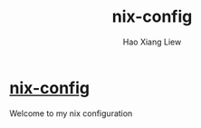 #+TITLE: nix-config
#+AUTHOR: Hao Xiang Liew

* [[https://github.com/haoxiangliew/nix-config][nix-config]]
Welcome to my nix configuration
